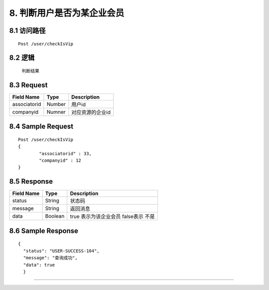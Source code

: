 8. 判断用户是否为某企业会员
^^^^^^^^^^^^^^^^^^^^^^^^^^^^^^^^^^^^^^^^^^

8.1 访问路径
>>>>>>>>>>>>>>>>>>>>>>>>>>>>>>>>>>>>>>>>>>>>>>>>>>>>
::

 Post /user/checkIsVip

8.2 逻辑
>>>>>>>>>>>>>>>>>>>>>>>>>>>>>>>>>>>>>>>>>>>>>>>>>>>>

  判断结果

8.3 Request
>>>>>>>>>>>>>>>>>>>>>>>>>>>>>>>>>>>>>>>>>>>>>>>>>>>>
=============== =============== =============================================
  Field Name         Type                        Description                 
=============== =============== =============================================
 associatorid       Number                          用户id
--------------- --------------- ---------------------------------------------
   companyid        Numner                          对应资源的企业id
=============== =============== =============================================

8.4 Sample Request
>>>>>>>>>>>>>>>>>>>>>>>>>>>>>>>>>>>>>>>>>>>>>>>>>>>>
::

 
    Post /user/checkIsVip
    {
	    "associatorid" : 33,
	    "companyid" : 12
    }

8.5 Response
>>>>>>>>>>>>>>>>>>>>>>>>>>>>>>>>>>>>>>>>>>>>>>>>>>>>
=============== =============== =============================================
  Field Name         Type                        Description                 
=============== =============== =============================================
    status          String                           状态码                     
--------------- --------------- ---------------------------------------------
    message         String                          返回消息                     
--------------- --------------- ---------------------------------------------
     data           Boolean         true 表示为该企业会员  false表示 不是
=============== =============== =============================================

8.6 Sample Response
>>>>>>>>>>>>>>>>>>>>>>>>>>>>>>>>>>>>>>>>>>>>>>>>>>>>
::

  {
    "status": "USER-SUCCESS-104",
    "message": "查询成功",
    "data": true
    }
    

---------------------------------------------

